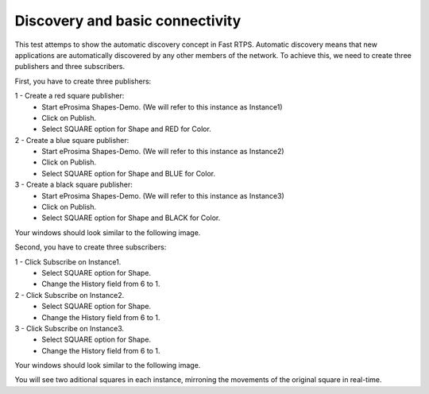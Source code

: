 Discovery and basic connectivity
================================

This test attemps to show the automatic discovery concept in Fast RTPS. Automatic discovery means that new applications are automatically discovered by any other members of the network. To achieve this, we need to create three publishers and three subscribers.

First, you have to create three publishers:

1 - Create a red square publisher:
   - Start eProsima Shapes-Demo. (We will refer to this instance as Instance1)
   - Click on Publish.
   - Select SQUARE option for Shape and RED for Color.
   
2 - Create a blue square publisher:
   - Start eProsima Shapes-Demo. (We will refer to this instance as Instance2)
   - Click on Publish.
   - Select SQUARE option for Shape and BLUE for Color.
   
3 - Create a black square publisher:
   - Start eProsima Shapes-Demo. (We will refer to this instance as Instance3)
   - Click on Publish.
   - Select SQUARE option for Shape and BLACK for Color.   
   
Your windows should look similar to the following image.

.. image:: test1_2.png
   :scale: 100 %
   :alt: Publish
   :align: center
   
Second, you have to create three subscribers:

1 - Click Subscribe on Instance1.
   - Select SQUARE option for Shape.
   - Change the History field from 6 to 1.
   
2 - Click Subscribe on Instance2.
   - Select SQUARE option for Shape.
   - Change the History field from 6 to 1.
   
3 - Click Subscribe on Instance3.
   - Select SQUARE option for Shape.
   - Change the History field from 6 to 1.

Your windows should look similar to the following image.

.. image:: test1_3.png
   :scale: 100 %
   :alt: Subscribe
   :align: center
   
You will see two aditional squares in each instance, mirroning the movements of the original square in real-time.
   
